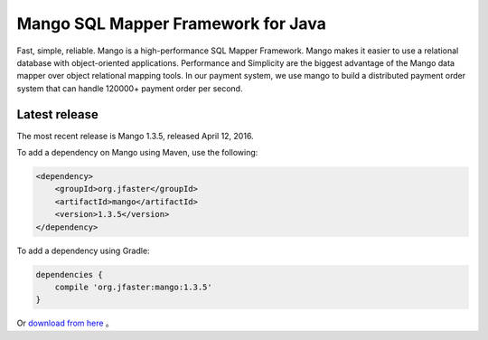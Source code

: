 Mango SQL Mapper Framework for Java
===================================

Fast, simple, reliable. Mango is a high-performance SQL Mapper Framework.
Mango makes it easier to use a relational database with object-oriented applications.
Performance and Simplicity are the biggest advantage of the Mango data mapper over object relational mapping tools.
In our payment system, we use mango to build a distributed payment order system
that can handle 120000+ payment order per second.

Latest release
--------------

The most recent release is Mango 1.3.5, released April 12, 2016.

To add a dependency on Mango using Maven, use the following:

.. code-block:: xml

	<dependency>
	    <groupId>org.jfaster</groupId>
	    <artifactId>mango</artifactId>
	    <version>1.3.5</version>
	</dependency>

To add a dependency using Gradle:

.. code-block:: xml

	dependencies {
	    compile 'org.jfaster:mango:1.3.5'
	}

Or `download from here <http://search.maven.org/#search%7Cgav%7C1%7Cg%3A%22org.jfaster%22%20AND%20a%3A%22mango%22>`_ 。
